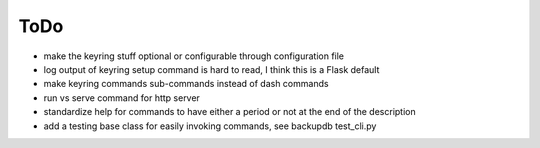 ToDo
----------

* make the keyring stuff optional or configurable through configuration file
* log output of keyring setup command is hard to read, I think this is a Flask default
* make keyring commands sub-commands instead of dash commands
* run vs serve command for http server
* standardize help for commands to have either a period or not at the end of the description
* add a testing base class for easily invoking commands, see backupdb test_cli.py

